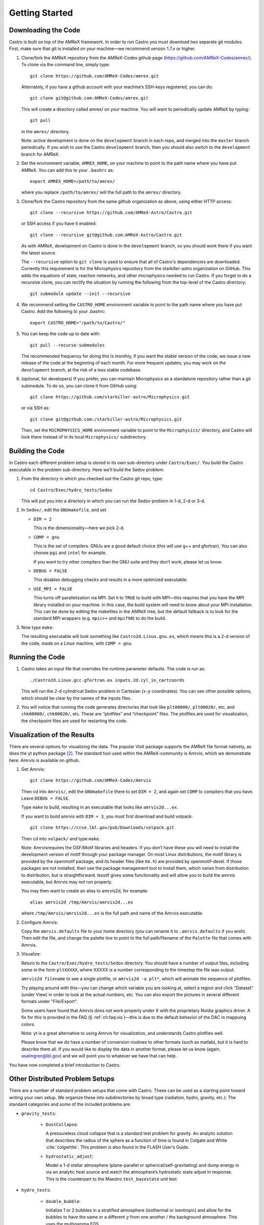 ***************
Getting Started
***************

Downloading the Code
====================

Castro is built on top of the AMReX framework. In order to run Castro 
you must download two separate git modules. First, make sure that git
is installed on your machine—we recommend version 1.7.x or higher.


#. Clone/fork the AMReX repository from the AMReX-Codes
   github page (https://github.com/AMReX-Codes/amrex/). To
   clone via the command line, simply type::

       git clone https://github.com/AMReX-Codes/amrex.git

   Alternately, if you have a github account with your
   machine’s SSH-keys registered, you can do::

       git clone git@github.com:AMReX-Codes/amrex.git

   This will create a directory called amrex/ on your machine.
   You will want to periodically update AMReX by typing::

       git pull

   in the ``amrex/`` directory.

   Note: active development is done on the ``development`` branch in
   each repo, and merged into the ``master`` branch periodically.  If
   you wish to use the Castro ``development`` branch, then you should
   also switch to the ``development`` branch for AMReX.

#. Set the environment variable, ``AMREX_HOME``, on your
   machine to point to the path name where you have put AMReX.
   You can add this to your ``.bashrc`` as::

       export AMREX_HOME=/path/to/amrex/

   where you replace ``/path/to/amrex/`` will the full path to the
   ``amrex/`` directory.

#. Clone/fork the Castro repository from the same
   github organization as above, using either HTTP access::

       git clone --recursive https://github.com/AMReX-Astro/Castro.git

   or SSH access if you have it enabled::

       git clone --recursive git@github.com:AMReX-Astro/Castro.git

   As with AMReX, development on Castro is done in the
   ``development`` branch, so you should work there if you want
   the latest source.

   The ``--recursive`` option to ``git clone`` is used to ensure
   that all of Castro's dependencies are downloaded. Currently this
   requirement is for the Microphysics repository from the starkiller-astro
   organization on GitHub. This adds the equations of state, reaction
   networks, and other microphysics needed to run Castro. If you forget
   to do a recursive clone, you can rectify the situation by running
   the following from the top-level of the Castro directory::

       git submodule update --init --recursive

#. We recommend setting the ``CASTRO_HOME`` environment
   variable to point to the path name where you have put Castro.
   Add the following to your .bashrc::

       export CASTRO_HOME="/path/to/Castro/"

#. You can keep the code up to date with::

       git pull --recurse-submodules

   The recommended frequency for doing this is monthly, if you want the
   stable version of the code; we issue a new release of the code at the
   beginning of each month. For more frequent updates, you may work on
   the ``development`` branch, at the risk of a less stable codebase.

#. (optional, for developers) If you prefer, you can maintain Microphysics
   as a standalone repository rather than a git submodule. To do so, you can
   clone it from GitHub using::

       git clone https://github.com/starkiller-astro/Microphysics.git

   or via SSH as::

       git clone git@github.com:/starkiller-astro/Microphysics.git

   Then, set the ``MICROPHYSICS_HOME`` environment variable to point to
   the ``Microphysics/`` directory, and Castro will look there instead
   of in its local ``Microphysics/`` subdirectory.

Building the Code
=================

In Castro each different problem setup is stored in its own
sub-directory under ``Castro/Exec/``. You build the
Castro executable in the problem sub-directory. Here we’ll
build the Sedov problem:

#. From the directory in which you checked out the Castro git repo,
   type::

       cd Castro/Exec/hydro_tests/Sedov

   This will put you into a directory in which you can run the Sedov
   problem in 1-d, 2-d or 3-d.

#. In ``Sedov/``, edit the ``GNUmakefile``, and set

   * ``DIM = 2``

     This is the dimensionality—here we pick 2-d.

   * ``COMP = gnu``

     This is the set of compilers. GNUu are a good default choice
     (this will use g++ and gfortran). You can also choose ``pgi`` and
     ``intel`` for example.

     If you want to try other compilers than the GNU suite and they
     don’t work, please let us know.

   * ``DEBUG = FALSE``

     This disables debugging checks and results in a more optimized
     executable.

   * ``USE_MPI = FALSE``

     This turns off parallelization via MPI. Set it to ``TRUE`` to build
     with MPI—this requires that you have the MPI library installed on
     your machine. In this case, the build system will need to know
     about your MPI installation. This can be done by editing the
     makefiles in the AMReX tree, but the default fallback is to look
     for the standard MPI wrappers (e.g. ``mpic++`` and ``mpif90``) to do
     the build.

#. Now type ``make``.

   The resulting executable will look something like
   ``Castro2d.Linux.gnu.ex``, which means this is a 2-d version
   of the code, made on a Linux machine, with ``COMP = gnu``.

Running the Code
================

#. Castro takes an input file that overrides the runtime parameter defaults.
   The code is run as::

       ./Castro2d.Linux.gcc.gfortran.ex inputs.2d.cyl_in_cartcoords

   This will run the 2-d cylindrical Sedov problem in Cartesian
   (:math:`x`-:math:`y` coordinates). You can see other possible
   options, which should be clear by the names of the inputs files.

#. You will notice that running the code generates directories that
   look like ``plt00000/``, ``plt00020/``, etc, and ``chk00000/``,
   ``chk00020/``, etc. These are “plotfiles” and “checkpoint”
   files. The plotfiles are used for visualization, the checkpoint
   files are used for restarting the code.

Visualization of the Results
============================

There are several options for visualizing the data. The popular VisIt
package supports the AMReX file format natively, as does the yt python
package [2]_. The standard tool used within the AMReX-community is
Amrvis, which we demonstrate here. Amrvis is available on github.

#. Get Amrvis::

       git clone https://github.com/AMReX-Codes/Amrvis

   Then cd into ``Amrvis/``, edit the ``GNUmakefile`` there
   to set ``DIM = 2``, and again set ``COMP`` to compilers that
   you have. Leave ``DEBUG = FALSE``.

   Type ``make`` to build, resulting in an executable that
   looks like ``amrvis2d...ex``.

   If you want to build amrvis with ``DIM = 3``, you must first
   download and build volpack::

       git clone https://ccse.lbl.gov/pub/Downloads/volpack.git

   Then cd into ``volpack/`` and type ``make``.

   Note: Amrvisrequires the OSF/Motif libraries and headers. If you
   don’t have these you will need to install the development version
   of motif through your package manager.  On most Linux
   distributions, the motif library is provided by the openmotif
   package, and its header files (like ``Xm.h``) are provided by
   openmotif-devel. If those packages are not installed, then use the
   package management tool to install them, which varies from
   distribution to distribution, but is straightforward.  lesstif
   gives some functionality and will allow you to build the amrvis
   executable, but Amrvis may not run properly.

   You may then want to create an alias to amrvis2d, for example::

       alias amrvis2d /tmp/Amrvis/amrvis2d...ex

   where ``/tmp/Amrvis/amrvis2d...ex`` is the full path and name of
   the Amrvis executable.

#. Configure Amrvis:

   Copy the ``amrvis.defaults`` file to your home directory (you can
   rename it to ``.amrvis.defaults`` if you wish). Then edit the
   file, and change the palette line to point to the full
   path/filename of the ``Palette`` file that comes with Amrvis.

#. Visualize:

   Return to the ``Castro/Exec/hydro_tests/Sedov`` directory. You should
   have a number of output files, including some in the form ``pltXXXXX``,
   where XXXXX is a number corresponding to the timestep the file
   was output.

   ``amrvis2d filename`` to see a single plotfile, or ``amrvis2d -a
   plt*``, which will animate the sequence of plotfiles.

   Try playing around with this—you can change which variable you are
   looking at, select a region and click “Dataset” (under View) in
   order to look at the actual numbers, etc. You can also export the
   pictures in several different formats under "File/Export".

   Some users have found that Amrvis does not work properly under X
   with the proprietary Nvidia graphics driver. A fix for this is
   provided in the FAQ (§ :ref:`ch:faq:vis`)—this is due
   to the default behavior of the DAC in mappuing colors.

   Note: yt is a great alternative to using Amrvis for visualization,
   and understands Castro plotfiles well.

   Please know that we do have a number of conversion routines to other
   formats (such as matlab), but it is hard to describe them all. If you
   would like to display the data in another format, please let us know
   (again, asalmgren@lbl.gov) and we will point you to whatever we have
   that can help.

You have now completed a brief introduction to Castro.

Other Distributed Problem Setups
================================

There are a number of standard problem setups that come with Castro.
These can be used as a starting point toward writing your own setup.
We organize these into subdirectories by broad type (radiation, hydro,
gravity, etc.): The standard categories and *some* of the included
problems are:

* ``gravity_tests``:

   * ``DustCollapse``:

     A pressureless cloud collapse that is a standard test problem for
     gravity. An analytic solution that describes the radius of the
     sphere as a function of time is found in Colgate and
     White :cite:`colgwhite`. This problem is also found
     in the FLASH User’s Guide.

   * ``hydrostatic_adjust``:

     Model a 1-d stellar atmosphere (plane-parallel or
     spherical/self-gravitating) and dump energy in via an analytic
     heat source and watch the atmosphere’s hydrostatic state adjust
     in response. This is the counterpart to the Maestro
     ``test_basestate`` unit test.

* ``hydro_tests``:

   * ``double_bubble``:

     Initialize 1 or 2 bubbles in a stratified atmosphere (isothermal
     or isentropic) and allow for the bubbles to have the same or a
     different :math:`\gamma` from one another / the background
     atmosphere.  This uses the multigamma EOS.

     An analogous problem is implemented in Maestro.

   * ``HCBubble``:

   * ``KH``:

     A Kelvin-Helmholtz shear instability problem.

   * ``oddeven``:

     A grid-aligned shock hitting a very small density perturbation.
     This demonstrates the odd-even decoupling problem discussed in
     :cite:`quirk1997`. This setup serves to test the
     castro.hybrid_riemann option to hydrodynamics.

   * ``reacting_bubble``:

     A reacting bubble in a stratified white dwarf atmosphere. This
     problem was featured in the Maestro reaction
     paper :cite:`maestro:III`.

   * ``RT``:

     A single-model Rayleigh-Taylor instability problem.

   * ``RT_particles``:

   * ``Sedov``:

     The standard Sedov-Taylor blast wave problem. This setup was used
     in the first Castro paper :cite:`castro_I`.

   * ``Sod``:

     A one-dimensional shock tube setup, including the classic Sod
     problem. This setup was used in the original Castro paper.

   * ``Sod_stellar``:

     A version of the Sod shock tube for the general stellar equation
     of state. This setup and the included inputs files was used
     in :cite:`zingalekatz`.

   * ``toy_convect``:

     A simple nova-like convection problem with an external heating
     source. This problem shows how to use the model parser to
     initialize a 1-d atmosphere on the Castro grid, incorporate a
     custom tagging routine, sponge the fluid above the atmosphere,
     and write a custom diagnostics routine.

     A Maestro version of this problem setup also exists.

* ``radiation_tests``:

* ``science``:

* ``unit_tests``:

.. [1]
   Note: previously the radiation
   solver was distributed separately as ``CastroRadiation.git``,
   but this has been merged into the main Castro respository

.. [2]
   Each of these will recognize it as the
   BoxLib format.
